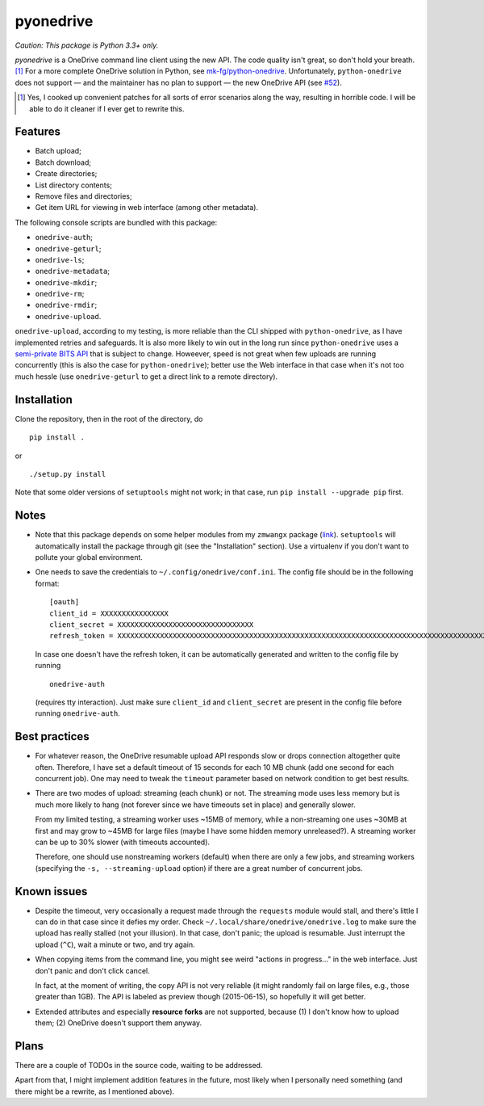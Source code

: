 ============
 pyonedrive
============

*Caution: This package is Python 3.3+ only.*

`pyonedrive` is a OneDrive command line client using the new API. The code
quality isn't great, so don't hold your breath. [#]_ For a more complete
OneDrive solution in Python, see `mk-fg/python-onedrive
<https://github.com/mk-fg/python-onedrive>`_. Unfortunately,
``python-onedrive`` does not support — and the maintainer has no plan to
support — the new OneDrive API (see `#52
<https://github.com/mk-fg/python-onedrive/issues/52>`_).

.. [#] Yes, I cooked up convenient patches for all sorts of error scenarios
       along the way, resulting in horrible code. I will be able to do it
       cleaner if I ever get to rewrite this.

Features
--------

* Batch upload;
* Batch download;
* Create directories;
* List directory contents;
* Remove files and directories;
* Get item URL for viewing in web interface (among other metadata).

The following console scripts are bundled with this package:

* ``onedrive-auth``;
* ``onedrive-geturl``;
* ``onedrive-ls``;
* ``onedrive-metadata``;
* ``onedrive-mkdir``;
* ``onedrive-rm``;
* ``onedrive-rmdir``;
* ``onedrive-upload``.

``onedrive-upload``, according to my testing, is more reliable than the CLI
shipped with ``python-onedrive``, as I have implemented retries and
safeguards. It is also more likely to win out in the long run since
``python-onedrive`` uses a `semi-private BITS API
<https://gist.github.com/rgregg/37ba8929768a62131e85>`_ that is subject to
change. Howeever, speed is not great when few uploads are running concurrently
(this is also the case for ``python-onedrive``); better use the Web interface
in that case when it's not too much hessle (use ``onedrive-geturl`` to get a
direct link to a remote directory).

Installation
------------

Clone the repository, then in the root of the directory, do ::

  pip install .

or ::

  ./setup.py install

Note that some older versions of ``setuptools`` might not work; in that case,
run ``pip install --upgrade pip`` first.

Notes
-----

* Note that this package depends on some helper modules from my ``zmwangx``
  package (`link <https://github.com/zmwangx/pyzmwangx>`_). ``setuptools`` will
  automatically install the package through git (see the "Installation"
  section).  Use a virtualenv if you don't want to pollute your global
  environment.

* One needs to save the credentials to ``~/.config/onedrive/conf.ini``. The
  config file should be in the following format::

    [oauth]
    client_id = XXXXXXXXXXXXXXXX
    client_secret = XXXXXXXXXXXXXXXXXXXXXXXXXXXXXXXX
    refresh_token = XXXXXXXXXXXXXXXXXXXXXXXXXXXXXXXXXXXXXXXXXXXXXXXXXXXXXXXXXXXXXXXXXXXXXXXXXXXXXXXXXXXXXXXXXXXXXXXXXXXXXXXXXXXXXXXXXXXXXXXXXXXXXXXXXXXXXXXXXXXXXXXXXXXXXXXXXXXXXXXXXXXXXXXXXXXXXXXXXXXXXXXXXXXXXXXXXXXXXXXXXXXXXXXXXXXXXXXXXXXXXXXXXXXXXXXXXXXXXXXXXXXXXXXXXXXXXXXXXXXXXXXXXXXXXXXXXXXXXXXXXXXXXXXXXXXXXXXXXXXXXXXXXXXXXXXXXXXXXXXXXXXXXXXXXXXXXXXXXXXXXXXXXXXXXXXXXXXXXXXXXXXXXXXXXXXXXXXXXXXXXXXXXXXXXXXXXXXXXXXXXXXXXXXXX

  In case one doesn't have the refresh token, it can be automatically generated
  and written to the config file by running ::

    onedrive-auth

  (requires tty interaction). Just make sure ``client_id`` and
  ``client_secret`` are present in the config file before running
  ``onedrive-auth``.

Best practices
--------------

* For whatever reason, the OneDrive resumable upload API responds slow or drops
  connection altogether quite often. Therefore, I have set a default timeout of
  15 seconds for each 10 MB chunk (add one second for each concurrent job). One
  may need to tweak the ``timeout`` parameter based on network condition to get
  best results.

* There are two modes of upload: streaming (each chunk) or not. The streaming
  mode uses less memory but is much more likely to hang (not forever since we
  have timeouts set in place) and generally slower.

  From my limited testing, a streaming worker uses ~15MB of memory, while a
  non-streaming one uses ~30MB at first and may grow to ~45MB for large files
  (maybe I have some hidden memory unreleased?). A streaming worker can be up
  to 30% slower (with timeouts accounted).

  Therefore, one should use nonstreaming workers (default) when there are only
  a few jobs, and streaming workers (specifying the ``-s, --streaming-upload``
  option) if there are a great number of concurrent jobs.

Known issues
------------

* Despite the timeout, very occasionally a request made through the
  ``requests`` module would stall, and there's little I can do in that case
  since it defies my order. Check ``~/.local/share/onedrive/onedrive.log`` to
  make sure the upload has really stalled (not your illusion). In that case,
  don't panic; the upload is resumable. Just interrupt the upload (``^C``),
  wait a minute or two, and try again.

* When copying items from the command line, you might see weird "actions in
  progress..." in the web interface. Just don't panic and don't click cancel.

  In fact, at the moment of writing, the copy API is not very reliable (it
  might randomly fail on large files, e.g., those greater than 1GB). The API is
  labeled as preview though (2015-06-15), so hopefully it will get better.

* Extended attributes and especially **resource forks** are not supported,
  because (1) I don't know how to upload them; (2) OneDrive doesn't support
  them anyway.

Plans
-----

There are a couple of TODOs in the source code, waiting to be addressed.

Apart from that, I might implement addition features in the future, most likely
when I personally need something (and there might be a rewrite, as I mentioned
above).

..
   Local Variables:
   fill-column: 79
   End:

